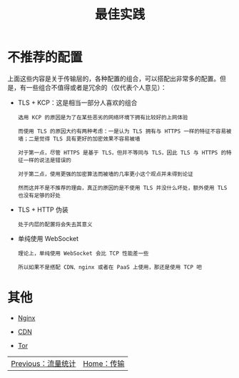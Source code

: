 #+TITLE: 最佳实践
#+HTML_HEAD: <link rel="stylesheet" type="text/css" href="../css/main.css" />
#+HTML_LINK_HOME: transport.html
#+HTML_LINK_UP: traffic_stat.html
#+OPTIONS: num:nil timestamp:nil ^:nil
* 不推荐的配置
上面这些内容是关于传输层的，各种配置的组合，可以搭配出非常多的配置。但是，有一些组合不值得或者是冗余的（仅代表个人意见）：
+ TLS + KCP：这是相当一部分人喜欢的组合
  #+begin_example
    选用 KCP 的原因是为了在某些恶劣的网络环境下拥有比较好的上网体验

    而使用 TLS 的原因大约有两种考虑：一是认为 TLS 拥有与 HTTPS 一样的特征不容易被墙；二是觉得 TLS 具有更好的加密效果不容易被墙

    对于第一点，尽管 HTTPS 是基于 TLS，但并不等同与 TLS，因此 TLS 与 HTTPS 的特征一样的说法是错误的

    对于第二点，使用更强的加密算法而被墙的几率更小这个观点并未得到论证

    然而这并不是不推荐的理由，真正的原因的是不使用 TLS 并没什么坏处，额外使用 TLS 也没有足够的好处
  #+end_example
+ TLS + HTTP 伪装
  #+begin_example
    处于内层的配置将会失去其意义
  #+end_example
+ 单纯使用 WebSocket
  #+begin_example
    理论上，单纯使用 WebSocket 会比 TCP 性能差一些

    所以如果不是搭配 CDN、nginx 或者在 PaaS 上使用，那还是使用 TCP 吧
  #+end_example
* 其他
+ [[https://guide.v2fly.org/advanced/tls_routing_with_nginx.html][Nginx]]
+ [[https://guide.v2fly.org/advanced/cdn.html][CDN]]
+ [[https://guide.v2fly.org/advanced/tor.html][Tor]]

  #+ATTR_HTML: :border 1 :rules all :frame boader
| [[file:traffic_stat.org][Previous：流量统计]] | [[file:transport.org][Home：传输]] |
